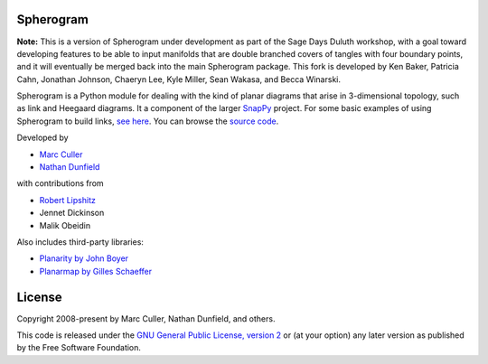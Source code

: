 Spherogram
==========

**Note:** This is a version of Spherogram under development as part of the Sage Days Duluth workshop, with a goal toward developing features to be able to input manifolds that are double branched covers of tangles with four boundary points, and it will eventually be merged back into the main Spherogram package. This fork is developed by Ken Baker, Patricia Cahn, Jonathan Johnson, Chaeryn Lee, Kyle Miller, Sean Wakasa, and Becca Winarski.

Spherogram is a Python module for dealing with the kind of planar
diagrams that arise in 3-dimensional topology, such as link and
Heegaard diagrams. It a component of the larger
`SnapPy <https://snappy.computop.org>`_ project.  For some basic
examples of using Spherogram to build links, 
`see here <https://snappy.computop.org/spherogram.html>`_.  You can
browse the `source code <https://github.com/3-manifolds/Spherogram>`_.

Developed by 

* `Marc Culler <https://marc-culler.info>`_
* `Nathan Dunfield <http://dunfield.info>`_

with contributions from 

* `Robert Lipshitz <https://pages.uoregon.edu/lipshitz/>`_
* Jennet Dickinson
* Malik Obeidin

Also includes third-party libraries:

* `Planarity by John Boyer <https://github.com/graph-algorithms/edge-addition-planarity-suite>`_
* `Planarmap by Gilles Schaeffer
  <http://www.lix.polytechnique.fr/Labo/Gilles.Schaeffer/PagesWeb/PlanarMap/>`_

  
License
=======

Copyright 2008-present by Marc Culler, Nathan Dunfield, and others.

This code is released under the `GNU General Public License, version 2
<https://www.gnu.org/licenses/old-licenses/gpl-2.0.txt>`_
or (at your option) any later version as published by the Free
Software Foundation. 
